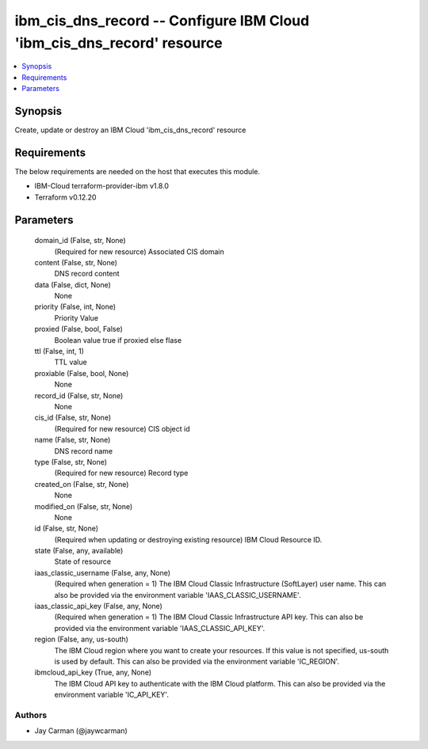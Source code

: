 
ibm_cis_dns_record -- Configure IBM Cloud 'ibm_cis_dns_record' resource
=======================================================================

.. contents::
   :local:
   :depth: 1


Synopsis
--------

Create, update or destroy an IBM Cloud 'ibm_cis_dns_record' resource



Requirements
------------
The below requirements are needed on the host that executes this module.

- IBM-Cloud terraform-provider-ibm v1.8.0
- Terraform v0.12.20



Parameters
----------

  domain_id (False, str, None)
    (Required for new resource) Associated CIS domain


  content (False, str, None)
    DNS record content


  data (False, dict, None)
    None


  priority (False, int, None)
    Priority Value


  proxied (False, bool, False)
    Boolean value true if proxied else flase


  ttl (False, int, 1)
    TTL value


  proxiable (False, bool, None)
    None


  record_id (False, str, None)
    None


  cis_id (False, str, None)
    (Required for new resource) CIS object id


  name (False, str, None)
    DNS record name


  type (False, str, None)
    (Required for new resource) Record type


  created_on (False, str, None)
    None


  modified_on (False, str, None)
    None


  id (False, str, None)
    (Required when updating or destroying existing resource) IBM Cloud Resource ID.


  state (False, any, available)
    State of resource


  iaas_classic_username (False, any, None)
    (Required when generation = 1) The IBM Cloud Classic Infrastructure (SoftLayer) user name. This can also be provided via the environment variable 'IAAS_CLASSIC_USERNAME'.


  iaas_classic_api_key (False, any, None)
    (Required when generation = 1) The IBM Cloud Classic Infrastructure API key. This can also be provided via the environment variable 'IAAS_CLASSIC_API_KEY'.


  region (False, any, us-south)
    The IBM Cloud region where you want to create your resources. If this value is not specified, us-south is used by default. This can also be provided via the environment variable 'IC_REGION'.


  ibmcloud_api_key (True, any, None)
    The IBM Cloud API key to authenticate with the IBM Cloud platform. This can also be provided via the environment variable 'IC_API_KEY'.













Authors
~~~~~~~

- Jay Carman (@jaywcarman)

